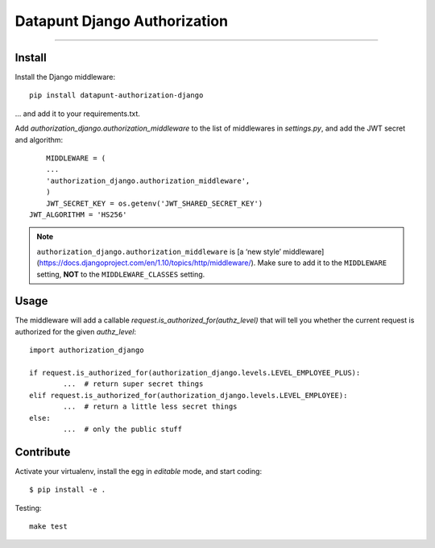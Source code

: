 Datapunt Django Authorization
=============================

.. image:: https://img.shields.io/badge/python-3.4%2C%203.5%2C%203.6-blue.svg
    :target: https://www.python.org/

.. image:: https://img.shields.io/badge/license-MPLv2.0-blue.svg
    :target: https://www.mozilla.org/en-US/MPL/2.0/

---------------------

Install
-------

Install the Django middleware:

::

	pip install datapunt-authorization-django

... and add it to your requirements.txt.

Add `authorization_django.authorization_middleware` to the list of middlewares
in `settings.py`, and add the JWT secret and algorithm:

::

	MIDDLEWARE = (
    	...
    	'authorization_django.authorization_middleware',
	)
	JWT_SECRET_KEY = os.getenv('JWT_SHARED_SECRET_KEY')
    JWT_ALGORITHM = 'HS256'


.. NOTE::
   ``authorization_django.authorization_middleware`` is [a ‘new style’
   middleware](https://docs.djangoproject.com/en/1.10/topics/http/middleware/).
   Make sure to add it to the ``MIDDLEWARE`` setting, **NOT** to the
   ``MIDDLEWARE_CLASSES`` setting.

Usage
-----

The middleware will add a callable `request.is_authorized_for(authz_level)`
that will tell you whether the current request is authorized for the given
`authz_level`:

::

	import authorization_django

	if request.is_authorized_for(authorization_django.levels.LEVEL_EMPLOYEE_PLUS):
		...  # return super secret things
	elif request.is_authorized_for(authorization_django.levels.LEVEL_EMPLOYEE):
		...  # return a little less secret things
	else:
		...  # only the public stuff

Contribute
----------

Activate your virtualenv, install the egg in `editable` mode, and start coding:

::

	$ pip install -e .

Testing:

::

	make test
